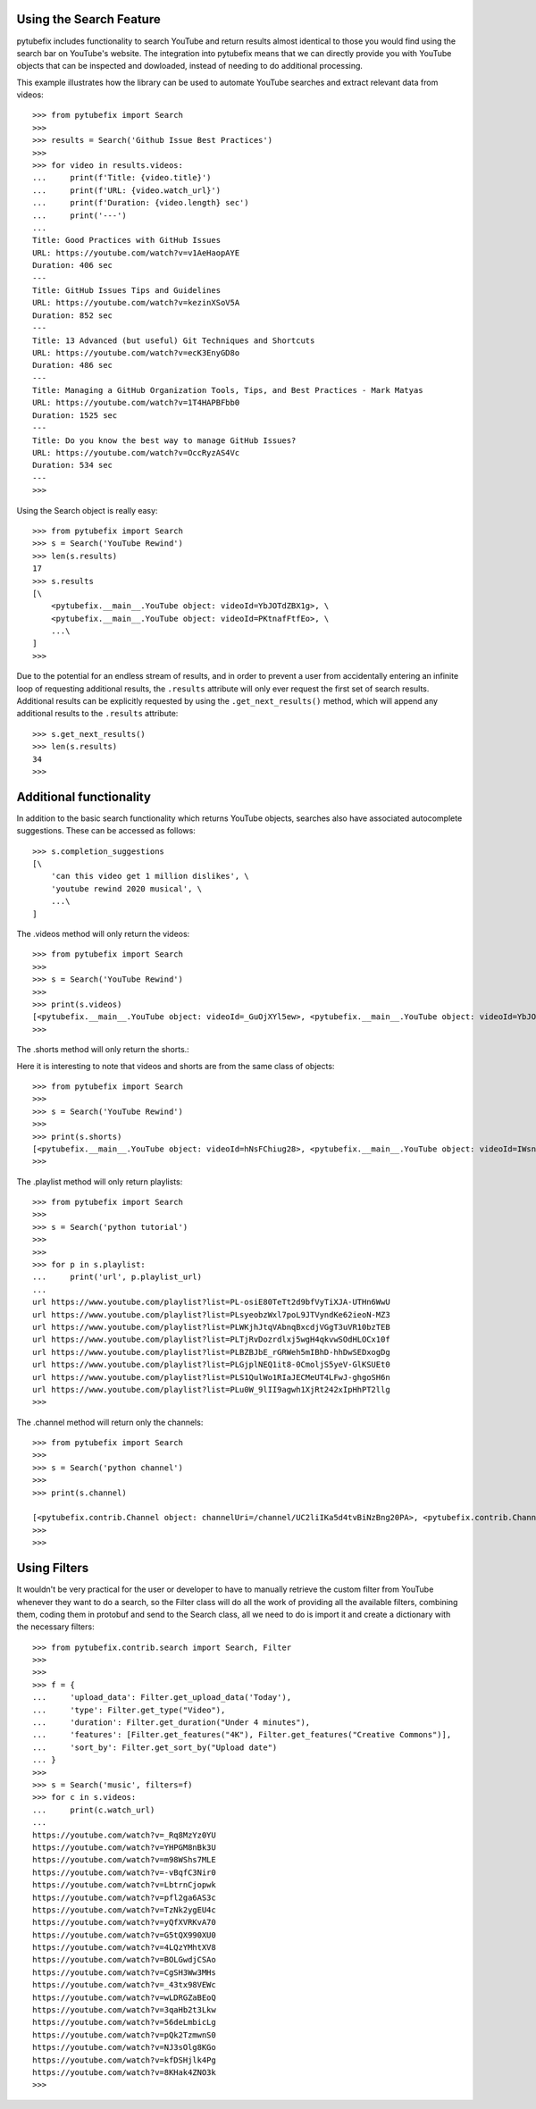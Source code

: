 .. _search:

Using the Search Feature
========================

pytubefix includes functionality to search YouTube and return results almost
identical to those you would find using the search bar on YouTube's website.
The integration into pytubefix means that we can directly provide you with
YouTube objects that can be inspected and dowloaded, instead of needing to do
additional processing.


This example illustrates how the library can be used to automate YouTube searches and extract relevant data from videos::
    
    >>> from pytubefix import Search
    >>> 
    >>> results = Search('Github Issue Best Practices')
    >>> 
    >>> for video in results.videos:
    ...     print(f'Title: {video.title}')
    ...     print(f'URL: {video.watch_url}')
    ...     print(f'Duration: {video.length} sec')
    ...     print('---')
    ... 
    Title: Good Practices with GitHub Issues
    URL: https://youtube.com/watch?v=v1AeHaopAYE
    Duration: 406 sec
    ---
    Title: GitHub Issues Tips and Guidelines
    URL: https://youtube.com/watch?v=kezinXSoV5A
    Duration: 852 sec
    ---
    Title: 13 Advanced (but useful) Git Techniques and Shortcuts
    URL: https://youtube.com/watch?v=ecK3EnyGD8o
    Duration: 486 sec
    ---
    Title: Managing a GitHub Organization Tools, Tips, and Best Practices - Mark Matyas
    URL: https://youtube.com/watch?v=1T4HAPBFbb0
    Duration: 1525 sec
    ---
    Title: Do you know the best way to manage GitHub Issues?
    URL: https://youtube.com/watch?v=OccRyzAS4Vc
    Duration: 534 sec
    ---
    >>>


Using the Search object is really easy::

    >>> from pytubefix import Search
    >>> s = Search('YouTube Rewind')
    >>> len(s.results)
    17
    >>> s.results
    [\
        <pytubefix.__main__.YouTube object: videoId=YbJOTdZBX1g>, \
        <pytubefix.__main__.YouTube object: videoId=PKtnafFtfEo>, \
        ...\
    ]
    >>> 


Due to the potential for an endless stream of results, and in order to prevent
a user from accidentally entering an infinite loop of requesting additional
results, the ``.results`` attribute will only ever request the first set of
search results. Additional results can be explicitly requested by using the
``.get_next_results()`` method, which will append any additional results to
the ``.results`` attribute::

    >>> s.get_next_results()
    >>> len(s.results)
    34
    >>> 

Additional functionality
========================

In addition to the basic search functionality which returns YouTube objects,
searches also have associated autocomplete suggestions. These can be accessed
as follows::

    >>> s.completion_suggestions
    [\
        'can this video get 1 million dislikes', \
        'youtube rewind 2020 musical', \
        ...\
    ]


The .videos method will only return the videos::

    >>> from pytubefix import Search
    >>> 
    >>> s = Search('YouTube Rewind')
    >>> 
    >>> print(s.videos)
    [<pytubefix.__main__.YouTube object: videoId=_GuOjXYl5ew>, <pytubefix.__main__.YouTube object: videoId=YbJOTdZBX1g>, <pytubefix.__main__.YouTube object: videoId=FlsCjmMhFmw>, <pytubefix.__main__.YouTube object: videoId=H7jtC8vjXw8>, <pytubefix.__main__.YouTube object: videoId=KK9bwTlAvgo>, <pytubefix.__main__.YouTube object: videoId=zKx2B8WCQuw>, <pytubefix.__main__.YouTube object: videoId=IPZO85HFM4w>, <pytubefix.__main__.YouTube object: videoId=QkVgMSoQ43w>, <pytubefix.__main__.YouTube object: videoId=By_Cn5ixYLg>, <pytubefix.__main__.YouTube object: videoId=dUWB52DuKIQ>, <pytubefix.__main__.YouTube object: videoId=TjkRhh3Gh1U>, <pytubefix.__main__.YouTube object: videoId=iCkYw3cRwLo>, <pytubefix.__main__.YouTube object: videoId=PKtnafFtfEo>, <pytubefix.__main__.YouTube object: videoId=2lAe1cqCOXo>, <pytubefix.__main__.YouTube object: videoId=6Ko7BpR27Qc>, <pytubefix.__main__.YouTube object: videoId=G4iwifB0bKg>]
    >>> 


The .shorts method will only return the shorts.::

Here it is interesting to note that videos and shorts are from the same class of objects::

    >>> from pytubefix import Search
    >>> 
    >>> s = Search('YouTube Rewind')
    >>> 
    >>> print(s.shorts)
    [<pytubefix.__main__.YouTube object: videoId=hNsFChiug28>, <pytubefix.__main__.YouTube object: videoId=IWsnehFPjRA>, <pytubefix.__main__.YouTube object: videoId=7yFTNuHaL_Q>, <pytubefix.__main__.YouTube object: videoId=lxF5sF9hHPI>, <pytubefix.__main__.YouTube object: videoId=Sm5rm2XKjGE>, <pytubefix.__main__.YouTube object: videoId=7U6Ixt6HaY4>, <pytubefix.__main__.YouTube object: videoId=F2jsqWWghgo>, <pytubefix.__main__.YouTube object: videoId=3KOubezv0Rw>, <pytubefix.__main__.YouTube object: videoId=7-SBiPOKKTM>, <pytubefix.__main__.YouTube object: videoId=6Qs1k7DKyfE>, <pytubefix.__main__.YouTube object: videoId=lO7uzfjH2A0>, <pytubefix.__main__.YouTube object: videoId=luM--KkUwCc>, <pytubefix.__main__.YouTube object: videoId=wla6nswDLwk>, <pytubefix.__main__.YouTube object: videoId=_6N44bZRJKE>, <pytubefix.__main__.YouTube object: videoId=syq2Te2-CUQ>, <pytubefix.__main__.YouTube object: videoId=QG8j9VTdLNU>, <pytubefix.__main__.YouTube object: videoId=GNRe864aQq4>, <pytubefix.__main__.YouTube object: videoId=icipLFXofZo>, <pytubefix.__main__.YouTube object: videoId=j28LZp08GIQ>, <pytubefix.__main__.YouTube object: videoId=NmihbYu1dQs>, <pytubefix.__main__.YouTube object: videoId=b677xPIMzvM>, <pytubefix.__main__.YouTube object: videoId=Nf8bxAeLSHM>, <pytubefix.__main__.YouTube object: videoId=v7Sg9o9zw3o>, <pytubefix.__main__.YouTube object: videoId=vDJNpZ1bA0E>, <pytubefix.__main__.YouTube object: videoId=jwjiCUcuuhE>, <pytubefix.__main__.YouTube object: videoId=sLbrJ9qWHwM>, <pytubefix.__main__.YouTube object: videoId=pte1aSZicko>, <pytubefix.__main__.YouTube object: videoId=tpk0guPDuR0>, <pytubefix.__main__.YouTube object: videoId=MQyrTdZZzDs>, <pytubefix.__main__.YouTube object: videoId=2WW4VITeP3g>, <pytubefix.__main__.YouTube object: videoId=lC8gdwUnY_c>, <pytubefix.__main__.YouTube object: videoId=jZH93IcT8_I>, <pytubefix.__main__.YouTube object: videoId=hv42H3K1FhM>, <pytubefix.__main__.YouTube object: videoId=fP81TJW7-jY>, <pytubefix.__main__.YouTube object: videoId=m4ibgbrM77s>, <pytubefix.__main__.YouTube object: videoId=7U6Ixt6HaY4>, <pytubefix.__main__.YouTube object: videoId=F2jsqWWghgo>, <pytubefix.__main__.YouTube object: videoId=3KOubezv0Rw>, <pytubefix.__main__.YouTube object: videoId=7-SBiPOKKTM>, <pytubefix.__main__.YouTube object: videoId=6Qs1k7DKyfE>, <pytubefix.__main__.YouTube object: videoId=lO7uzfjH2A0>, <pytubefix.__main__.YouTube object: videoId=luM--KkUwCc>, <pytubefix.__main__.YouTube object: videoId=wla6nswDLwk>, <pytubefix.__main__.YouTube object: videoId=_6N44bZRJKE>, <pytubefix.__main__.YouTube object: videoId=syq2Te2-CUQ>]
    >>> 


The .playlist method will only return playlists::

    >>> from pytubefix import Search
    >>> 
    >>> s = Search('python tutorial')
    >>> 
    >>> 
    >>> for p in s.playlist:
    ...     print('url', p.playlist_url)
    ... 
    url https://www.youtube.com/playlist?list=PL-osiE80TeTt2d9bfVyTiXJA-UTHn6WwU
    url https://www.youtube.com/playlist?list=PLsyeobzWxl7poL9JTVyndKe62ieoN-MZ3
    url https://www.youtube.com/playlist?list=PLWKjhJtqVAbnqBxcdjVGgT3uVR10bzTEB
    url https://www.youtube.com/playlist?list=PLTjRvDozrdlxj5wgH4qkvwSOdHLOCx10f
    url https://www.youtube.com/playlist?list=PLBZBJbE_rGRWeh5mIBhD-hhDwSEDxogDg
    url https://www.youtube.com/playlist?list=PLGjplNEQ1it8-0CmoljS5yeV-GlKSUEt0
    url https://www.youtube.com/playlist?list=PLS1QulWo1RIaJECMeUT4LFwJ-ghgoSH6n
    url https://www.youtube.com/playlist?list=PLu0W_9lII9agwh1XjRt242xIpHhPT2llg
    >>> 



The .channel method will return only the channels::

    >>> from pytubefix import Search
    >>> 
    >>> s = Search('python channel')
    >>> 
    >>> print(s.channel)

    [<pytubefix.contrib.Channel object: channelUri=/channel/UC2liIKa5d4tvBiNzBng20PA>, <pytubefix.contrib.Channel object: channelUri=/channel/UCI0vQvr9aFn27yR6Ej6n5UA>, <pytubefix.contrib.Channel object: channelUri=/channel/UCqC1iSQnRIDz_rOy8LHe69g>, <pytubefix.contrib.Channel object: channelUri=/channel/UC3Qe9c8dZqnjwcDD2vCZBKQ>, <pytubefix.contrib.Channel object: channelUri=/channel/UClbtTCONv0ZFoM399-r4CnA>, <pytubefix.contrib.Channel object: channelUri=/channel/UC68KSmHePPePCjW4v57VPQg>, <pytubefix.contrib.Channel object: channelUri=/channel/UCKQdc0-Targ4nDIAUrlfKiA>]
    >>> 
    >>>


Using Filters
=============

It wouldn't be very practical for the user or developer to have to manually retrieve the custom filter from YouTube whenever they want to do a search, so the Filter class will do all the work of providing all the available filters, combining them, coding them in protobuf and send to the Search class, all we need to do is import it and create a dictionary with the necessary filters::
    
    >>> from pytubefix.contrib.search import Search, Filter
    >>> 
    >>> 
    >>> f = {
    ...     'upload_data': Filter.get_upload_data('Today'),
    ...     'type': Filter.get_type("Video"),
    ...     'duration': Filter.get_duration("Under 4 minutes"),
    ...     'features': [Filter.get_features("4K"), Filter.get_features("Creative Commons")],
    ...     'sort_by': Filter.get_sort_by("Upload date")
    ... }
    >>> 
    >>> s = Search('music', filters=f)
    >>> for c in s.videos:
    ...     print(c.watch_url)
    ... 
    https://youtube.com/watch?v=_Rq8MzYz0YU
    https://youtube.com/watch?v=YHPGM8nBk3U
    https://youtube.com/watch?v=m98WShs7MLE
    https://youtube.com/watch?v=-vBqfC3Nir0
    https://youtube.com/watch?v=LbtrnCjopwk
    https://youtube.com/watch?v=pfl2ga6AS3c
    https://youtube.com/watch?v=TzNk2ygEU4c
    https://youtube.com/watch?v=yQfXVRKvA70
    https://youtube.com/watch?v=G5tQX990XU0
    https://youtube.com/watch?v=4LQzYMhtXV8
    https://youtube.com/watch?v=BOLGwdjCSAo
    https://youtube.com/watch?v=CgSH3Ww3MHs
    https://youtube.com/watch?v=_43tx98VEWc
    https://youtube.com/watch?v=wLDRGZaBEoQ
    https://youtube.com/watch?v=3qaHb2t3Lkw
    https://youtube.com/watch?v=56deLmbicLg
    https://youtube.com/watch?v=pQk2TzmwnS0
    https://youtube.com/watch?v=NJ3sOlg8KGo
    https://youtube.com/watch?v=kfDSHjlk4Pg
    https://youtube.com/watch?v=8KHak4ZNO3k
    >>> 
